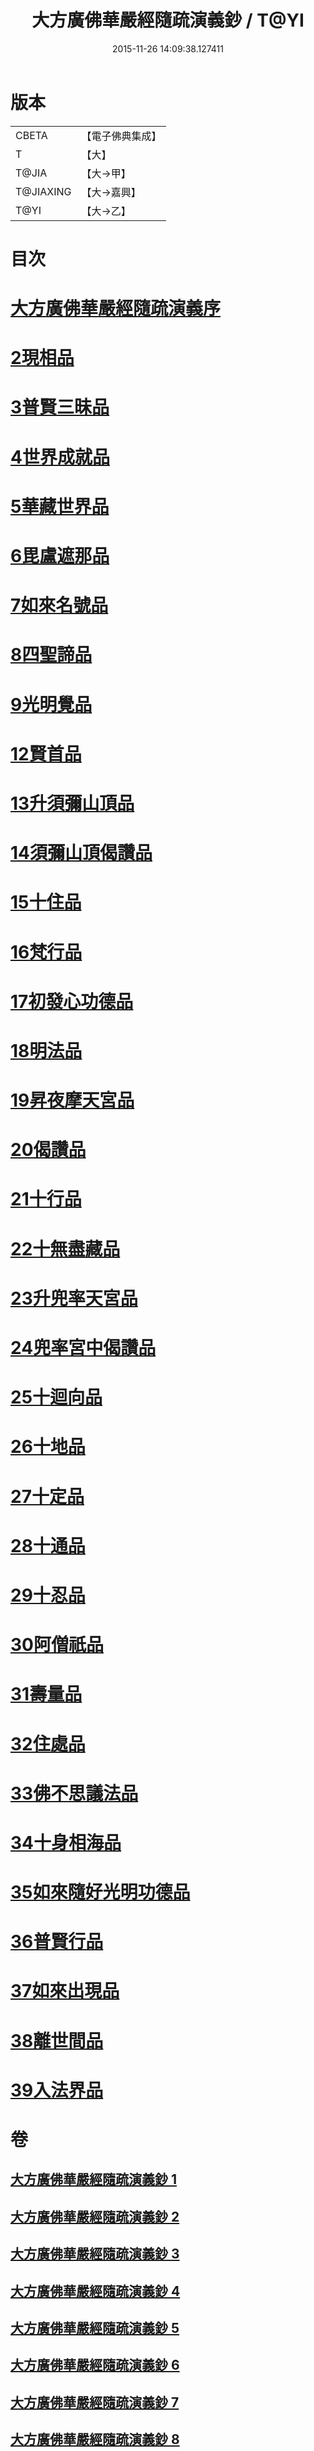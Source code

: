 #+TITLE: 大方廣佛華嚴經隨疏演義鈔 / T@YI
#+DATE: 2015-11-26 14:09:38.127411
* 版本
 |     CBETA|【電子佛典集成】|
 |         T|【大】     |
 |     T@JIA|【大→甲】   |
 | T@JIAXING|【大→嘉興】  |
 |      T@YI|【大→乙】   |

* 目次
* [[file:KR6e0012_001.txt::001-0001a3][大方廣佛華嚴經隨疏演義序]]
* [[file:KR6e0012_023.txt::023-0174b26][2現相品]]
* [[file:KR6e0012_024.txt::0185a20][3普賢三昧品]]
* [[file:KR6e0012_025.txt::0191c27][4世界成就品]]
* [[file:KR6e0012_026.txt::0199a17][5華藏世界品]]
* [[file:KR6e0012_027.txt::0205b1][6毘盧遮那品]]
* [[file:KR6e0012_028.txt::028-0209b18][7如來名號品]]
* [[file:KR6e0012_028.txt::0216c8][8四聖諦品]]
* [[file:KR6e0012_029.txt::0221b18][9光明覺品]]
* [[file:KR6e0012_035.txt::0266a11][12賢首品]]
* [[file:KR6e0012_036.txt::0275c11][13升須彌山頂品]]
* [[file:KR6e0012_036.txt::0277b12][14須彌山頂偈讚品]]
* [[file:KR6e0012_037.txt::0285c17][15十住品]]
* [[file:KR6e0012_039.txt::039-0296b24][16梵行品]]
* [[file:KR6e0012_039.txt::0303b15][17初發心功德品]]
* [[file:KR6e0012_040.txt::0309c12][18明法品]]
* [[file:KR6e0012_041.txt::0315b24][19昇夜摩天宮品]]
* [[file:KR6e0012_041.txt::0315b29][20偈讚品]]
* [[file:KR6e0012_042.txt::0326a23][21十行品]]
* [[file:KR6e0012_044.txt::0341b7][22十無盡藏品]]
* [[file:KR6e0012_046.txt::0358c3][23升兜率天宮品]]
* [[file:KR6e0012_047.txt::047-0363a25][24兜率宮中偈讚品]]
* [[file:KR6e0012_047.txt::0365b18][25十迴向品]]
* [[file:KR6e0012_052.txt::052-0406a6][26十地品]]
* [[file:KR6e0012_073.txt::0579c24][27十定品]]
* [[file:KR6e0012_074.txt::074-0583b24][28十通品]]
* [[file:KR6e0012_074.txt::0586c16][29十忍品]]
* [[file:KR6e0012_076.txt::0599b2][30阿僧祇品]]
* [[file:KR6e0012_076.txt::0600a4][31壽量品]]
* [[file:KR6e0012_076.txt::0600a26][32住處品]]
* [[file:KR6e0012_077.txt::0605b14][33佛不思議法品]]
* [[file:KR6e0012_077.txt::0607c15][34十身相海品]]
* [[file:KR6e0012_078.txt::0609c5][35如來隨好光明功德品]]
* [[file:KR6e0012_078.txt::0613a4][36普賢行品]]
* [[file:KR6e0012_079.txt::079-0614c12][37如來出現品]]
* [[file:KR6e0012_081.txt::0637a15][38離世間品]]
* [[file:KR6e0012_083.txt::0653c17][39入法界品]]
* 卷
** [[file:KR6e0012_001.txt][大方廣佛華嚴經隨疏演義鈔 1]]
** [[file:KR6e0012_002.txt][大方廣佛華嚴經隨疏演義鈔 2]]
** [[file:KR6e0012_003.txt][大方廣佛華嚴經隨疏演義鈔 3]]
** [[file:KR6e0012_004.txt][大方廣佛華嚴經隨疏演義鈔 4]]
** [[file:KR6e0012_005.txt][大方廣佛華嚴經隨疏演義鈔 5]]
** [[file:KR6e0012_006.txt][大方廣佛華嚴經隨疏演義鈔 6]]
** [[file:KR6e0012_007.txt][大方廣佛華嚴經隨疏演義鈔 7]]
** [[file:KR6e0012_008.txt][大方廣佛華嚴經隨疏演義鈔 8]]
** [[file:KR6e0012_009.txt][大方廣佛華嚴經隨疏演義鈔 9]]
** [[file:KR6e0012_010.txt][大方廣佛華嚴經隨疏演義鈔 10]]
** [[file:KR6e0012_011.txt][大方廣佛華嚴經隨疏演義鈔 11]]
** [[file:KR6e0012_012.txt][大方廣佛華嚴經隨疏演義鈔 12]]
** [[file:KR6e0012_013.txt][大方廣佛華嚴經隨疏演義鈔 13]]
** [[file:KR6e0012_014.txt][大方廣佛華嚴經隨疏演義鈔 14]]
** [[file:KR6e0012_015.txt][大方廣佛華嚴經隨疏演義鈔 15]]
** [[file:KR6e0012_016.txt][大方廣佛華嚴經隨疏演義鈔 16]]
** [[file:KR6e0012_017.txt][大方廣佛華嚴經隨疏演義鈔 17]]
** [[file:KR6e0012_018.txt][大方廣佛華嚴經隨疏演義鈔 18]]
** [[file:KR6e0012_019.txt][大方廣佛華嚴經隨疏演義鈔 19]]
** [[file:KR6e0012_020.txt][大方廣佛華嚴經隨疏演義鈔 20]]
** [[file:KR6e0012_021.txt][大方廣佛華嚴經隨疏演義鈔 21]]
** [[file:KR6e0012_022.txt][大方廣佛華嚴經隨疏演義鈔 22]]
** [[file:KR6e0012_023.txt][大方廣佛華嚴經隨疏演義鈔 23]]
** [[file:KR6e0012_024.txt][大方廣佛華嚴經隨疏演義鈔 24]]
** [[file:KR6e0012_025.txt][大方廣佛華嚴經隨疏演義鈔 25]]
** [[file:KR6e0012_026.txt][大方廣佛華嚴經隨疏演義鈔 26]]
** [[file:KR6e0012_027.txt][大方廣佛華嚴經隨疏演義鈔 27]]
** [[file:KR6e0012_028.txt][大方廣佛華嚴經隨疏演義鈔 28]]
** [[file:KR6e0012_029.txt][大方廣佛華嚴經隨疏演義鈔 29]]
** [[file:KR6e0012_030.txt][大方廣佛華嚴經隨疏演義鈔 30]]
** [[file:KR6e0012_031.txt][大方廣佛華嚴經隨疏演義鈔 31]]
** [[file:KR6e0012_032.txt][大方廣佛華嚴經隨疏演義鈔 32]]
** [[file:KR6e0012_033.txt][大方廣佛華嚴經隨疏演義鈔 33]]
** [[file:KR6e0012_034.txt][大方廣佛華嚴經隨疏演義鈔 34]]
** [[file:KR6e0012_035.txt][大方廣佛華嚴經隨疏演義鈔 35]]
** [[file:KR6e0012_036.txt][大方廣佛華嚴經隨疏演義鈔 36]]
** [[file:KR6e0012_037.txt][大方廣佛華嚴經隨疏演義鈔 37]]
** [[file:KR6e0012_038.txt][大方廣佛華嚴經隨疏演義鈔 38]]
** [[file:KR6e0012_039.txt][大方廣佛華嚴經隨疏演義鈔 39]]
** [[file:KR6e0012_040.txt][大方廣佛華嚴經隨疏演義鈔 40]]
** [[file:KR6e0012_041.txt][大方廣佛華嚴經隨疏演義鈔 41]]
** [[file:KR6e0012_042.txt][大方廣佛華嚴經隨疏演義鈔 42]]
** [[file:KR6e0012_043.txt][大方廣佛華嚴經隨疏演義鈔 43]]
** [[file:KR6e0012_044.txt][大方廣佛華嚴經隨疏演義鈔 44]]
** [[file:KR6e0012_045.txt][大方廣佛華嚴經隨疏演義鈔 45]]
** [[file:KR6e0012_046.txt][大方廣佛華嚴經隨疏演義鈔 46]]
** [[file:KR6e0012_047.txt][大方廣佛華嚴經隨疏演義鈔 47]]
** [[file:KR6e0012_048.txt][大方廣佛華嚴經隨疏演義鈔 48]]
** [[file:KR6e0012_049.txt][大方廣佛華嚴經隨疏演義鈔 49]]
** [[file:KR6e0012_050.txt][大方廣佛華嚴經隨疏演義鈔 50]]
** [[file:KR6e0012_051.txt][大方廣佛華嚴經隨疏演義鈔 51]]
** [[file:KR6e0012_052.txt][大方廣佛華嚴經隨疏演義鈔 52]]
** [[file:KR6e0012_053.txt][大方廣佛華嚴經隨疏演義鈔 53]]
** [[file:KR6e0012_054.txt][大方廣佛華嚴經隨疏演義鈔 54]]
** [[file:KR6e0012_055.txt][大方廣佛華嚴經隨疏演義鈔 55]]
** [[file:KR6e0012_056.txt][大方廣佛華嚴經隨疏演義鈔 56]]
** [[file:KR6e0012_057.txt][大方廣佛華嚴經隨疏演義鈔 57]]
** [[file:KR6e0012_058.txt][大方廣佛華嚴經隨疏演義鈔 58]]
** [[file:KR6e0012_059.txt][大方廣佛華嚴經隨疏演義鈔 59]]
** [[file:KR6e0012_060.txt][大方廣佛華嚴經隨疏演義鈔 60]]
** [[file:KR6e0012_061.txt][大方廣佛華嚴經隨疏演義鈔 61]]
** [[file:KR6e0012_062.txt][大方廣佛華嚴經隨疏演義鈔 62]]
** [[file:KR6e0012_063.txt][大方廣佛華嚴經隨疏演義鈔 63]]
** [[file:KR6e0012_064.txt][大方廣佛華嚴經隨疏演義鈔 64]]
** [[file:KR6e0012_065.txt][大方廣佛華嚴經隨疏演義鈔 65]]
** [[file:KR6e0012_066.txt][大方廣佛華嚴經隨疏演義鈔 66]]
** [[file:KR6e0012_067.txt][大方廣佛華嚴經隨疏演義鈔 67]]
** [[file:KR6e0012_068.txt][大方廣佛華嚴經隨疏演義鈔 68]]
** [[file:KR6e0012_069.txt][大方廣佛華嚴經隨疏演義鈔 69]]
** [[file:KR6e0012_070.txt][大方廣佛華嚴經隨疏演義鈔 70]]
** [[file:KR6e0012_071.txt][大方廣佛華嚴經隨疏演義鈔 71]]
** [[file:KR6e0012_072.txt][大方廣佛華嚴經隨疏演義鈔 72]]
** [[file:KR6e0012_073.txt][大方廣佛華嚴經隨疏演義鈔 73]]
** [[file:KR6e0012_074.txt][大方廣佛華嚴經隨疏演義鈔 74]]
** [[file:KR6e0012_075.txt][大方廣佛華嚴經隨疏演義鈔 75]]
** [[file:KR6e0012_076.txt][大方廣佛華嚴經隨疏演義鈔 76]]
** [[file:KR6e0012_077.txt][大方廣佛華嚴經隨疏演義鈔 77]]
** [[file:KR6e0012_078.txt][大方廣佛華嚴經隨疏演義鈔 78]]
** [[file:KR6e0012_079.txt][大方廣佛華嚴經隨疏演義鈔 79]]
** [[file:KR6e0012_080.txt][大方廣佛華嚴經隨疏演義鈔 80]]
** [[file:KR6e0012_081.txt][大方廣佛華嚴經隨疏演義鈔 81]]
** [[file:KR6e0012_082.txt][大方廣佛華嚴經隨疏演義鈔 82]]
** [[file:KR6e0012_083.txt][大方廣佛華嚴經隨疏演義鈔 83]]
** [[file:KR6e0012_084.txt][大方廣佛華嚴經隨疏演義鈔 84]]
** [[file:KR6e0012_085.txt][大方廣佛華嚴經隨疏演義鈔 85]]
** [[file:KR6e0012_086.txt][大方廣佛華嚴經隨疏演義鈔 86]]
** [[file:KR6e0012_087.txt][大方廣佛華嚴經隨疏演義鈔 87]]
** [[file:KR6e0012_088.txt][大方廣佛華嚴經隨疏演義鈔 88]]
** [[file:KR6e0012_089.txt][大方廣佛華嚴經隨疏演義鈔 89]]
** [[file:KR6e0012_090.txt][大方廣佛華嚴經隨疏演義鈔 90]]

